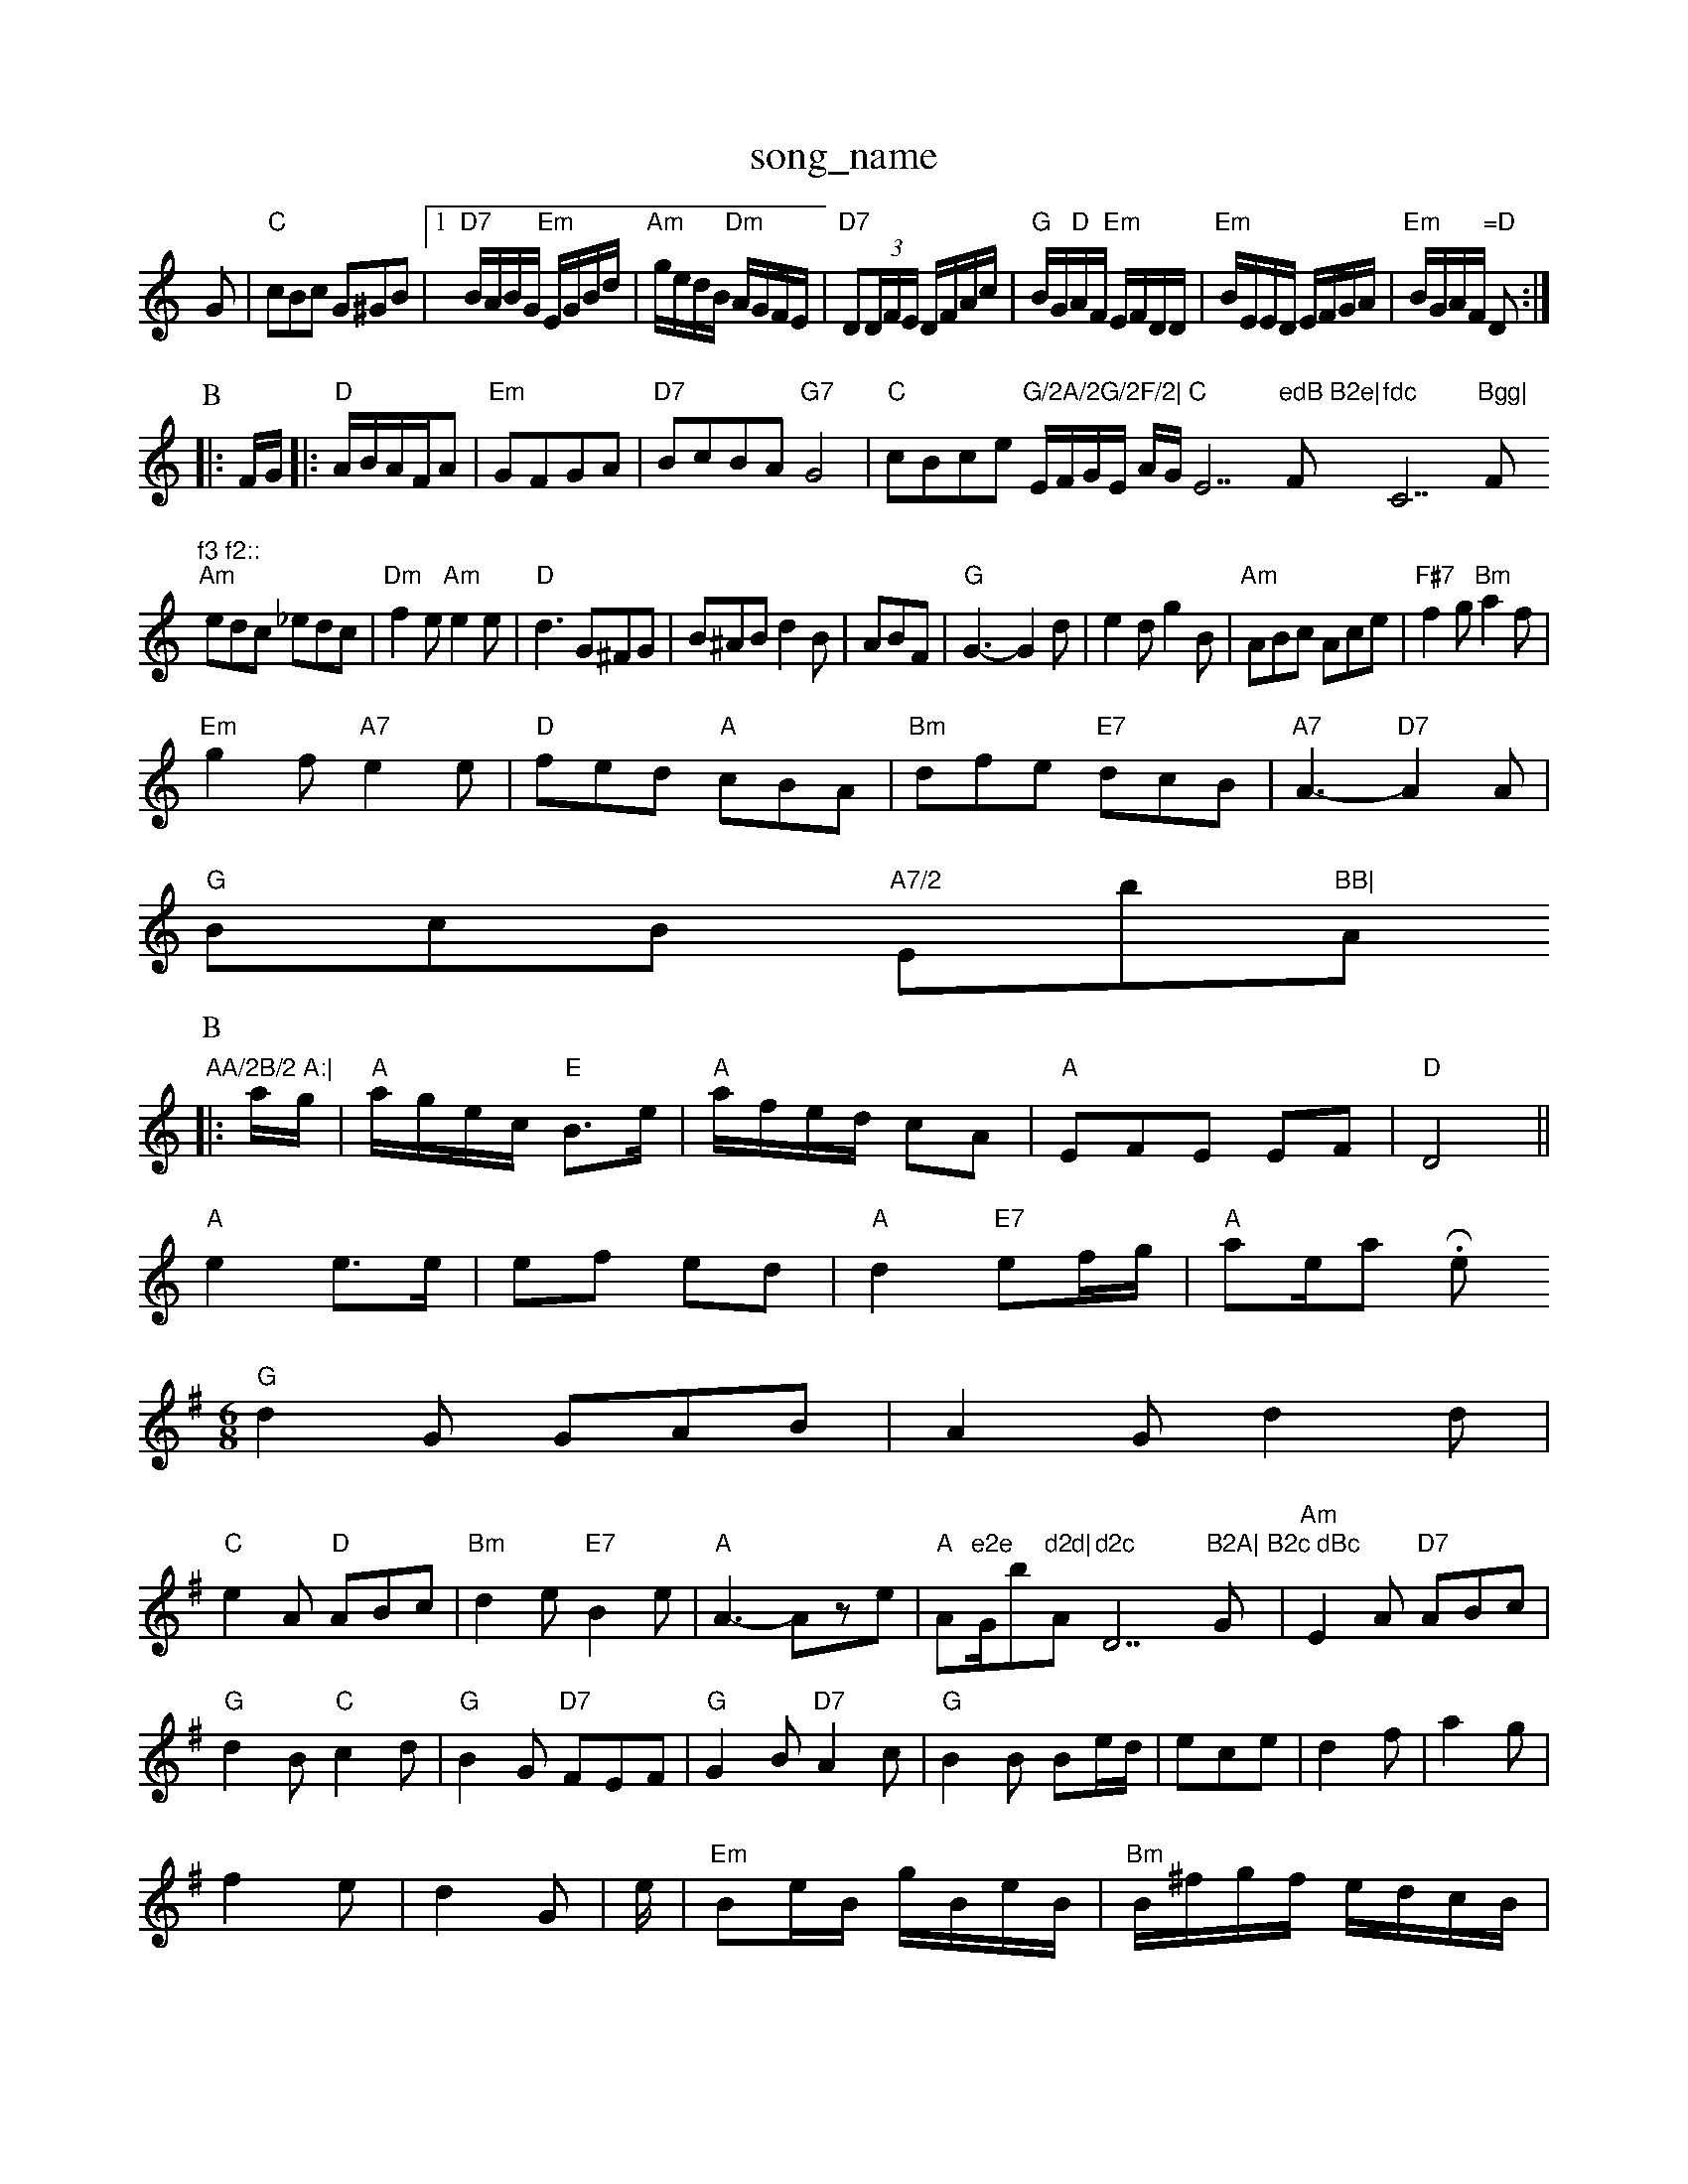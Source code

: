 X: 1
T:song_name
K:C
G|"C"cBc G^GB|[1"D7"B/2A/2B/2G/2 "Em"E/2G/2B/2d/2|"Am"g/2e/2d/2B/2 "Dm"A/2G/2F/2E/2|"D7"D(3D/2F/2E/2 D/2F/2A/2c/2|\
"G"B/2G/2"D"A/2F/2 "Em"E/2F/2D/2D/2|\
"Em"B/2E/2E/2D/2 E/2F/2G/2A/2|"Em"B/2G/2A/2F/2 "=D"D:|
P:B
|:F/2G/2|:"D"A/2B/2A/2F/2A|\
"Em"GFGA|"D7"BcBA "G7"G4|"C"cBce "G/2A/2G/2F/2|\
"C"E/2F/2G/2E/2 A/2G/2E7"edB B2e|"F"fdc "C7"Bgg|"F"f3 f2::
"Am"edc _edc|"Dm"f2e "Am"e2e|"D"d3 G^FG|B^AB d2B|ABF|"G"G3 -G2d|e2d g2B|"Am"ABc Ace|"F#7"f2g "Bm"a2f|
"Em"g2f "A7"e2e|"D"fed "A"cBA|"Bm"dfe "E7"dcB|"A7"A3 -"D7"A2A|
"G"BcB "A7/2 "Eb"BB|"A"AA/2B/2 A:|
P:B
|:a/2g/2|"A"a/2g/2e/2c/2 "E"B3/2e/2|"A"a/2f/2e/2d/2 cA|"A"EFE EF|"D"D4||
"A"e2 e3/2e/2|ef ed|"A"d2 "E7"ef/2g/2|"A"ae/2a.hil Rowe
M:6/8
K:G
"G"d2G GAB|A2G d2d|
"C"e2A "D"ABc|"Bm"d2e "E7"B2e|"A"A3 -Aze|"A"Am"e2e "G/b"d2d|"Am"d2c "D7"B2A|"G"B2c dBc\
|"Am"E2A "D7"ABc|
"G"d2B "C"c2d|"G"B2G "D7"FEF|"G"G2B "D7"A2c|"G"B2B Be/2d/2|ece|d2f|a2g|f2e|d2G|e/2|"Em"Be/2B/2 g/2B/2e/2B/2|"Bm"B/2^f/2g/2f/2 e/2d/2c/2B/2|"G7"A/2d/2B/2G/2 A/2G/2F/2G/2|\
"D"A/2c/2d/2c/2 "Em"B/2A/2G/2B/2|"D"A/2F/2F/2A/2 D/2A/2F/2A/2|\
"D"a/2f/2d/2B/2 AB/2c/2|
"G"d/2B/2c/2A/2 B/2G/2F/2G/2|"D"A/2F/2D/2F/2 A3/2A/2|"G"B/2d/2d/2B/2 "D"A/2F/2A/2F/2|"G"BB/2d/2 "D"F/2A/2A/2d/2|\
"A7"c/2A/2B/2c/2 "A7"d/2e/2f/2g/2:|
P:C
"D"f/2d/2e/2f/2 "G"g/2b/2e/2f/2|"Em"g/2e/2d/2B/2 "D7"A/2D/2F/2A/2|\
"Gm"dd "C/2e/2d/2c/2|"G7"B/2G/2A/2B/2 G:|
d|"D" f/2e/2f/2g/2|"D"a/2g/2f/2d/2 "A"G/2g/2e/2g/2 "A7"f/2d/2e/2c/2|"D"d2 df|\
"A"Ad/2f/2 e/2d/2c/2B/2A/2B/2|
"Em"EG B3/2B/2|"Am"cc cd/2c/2|"Em"B/2G/2A/2F/2 "D"D::
A|"D"d/2e/2d/2B/2 A/2B/2A/2G/2|"D"F/2A/2D/2F/2 A/2F/2A/2F/2|\
"D"D/2F/2A/2F/2 BA/2F/2|
"C"A/2B/2c/2d/2 e/2f/2g/2e/2|\
"D"d/2e "D7"dcBA|"G"G2B2 G2:|

X: 15
T:Cumidd|"D7"c/2g/2a/2g/2 ff|
"G"ec c/2d/2e/2f/2|g/2f/2e/2d/2 c/2A/2B/2c/2|"G"d2 B/2G/2B/2d/2|"C"g/2f/2e/2g/2 "G"d/2c/2d/2f/2|\
"A"e/2f/2e/2d/2 c/2d/2e/2c/2|"A7"Ag fg| [1"D"f/2e/2d/2c/2 d:|z|"D"a^ga "Bm"gfe|"Em"g2e e3::
"G"bab "D"a2g|"D"aba "A"a2f|"D/2c/2B/2A/2 "D"F2|"A"AA A/2B/2c/2d/2|\
"D"e/2f/2d/2B/2 "A"c/2e/2c/2A/2|
"Bm"BB/2B/2 Bd|"D"c/2c/2d/2e/2 f/2g/2a|"Bm"e/2f/2d "Em"ge|"D" g3/4f3/4 d3/4A/4e3/4d/4|"A"e3/4e/4 f3/4e/4|"D"f3/4e/4 d3/4c/4|"E"B3/4d/4 c3/4B/4|"A"A3/2e/2:|
|:"A"e2e/2e/2|"D"f2e|"D"fed|"E7"B2d|"A"c3/2d/2e|"D"f2f|"G"gBB|"D"A3/2B/2A|"C"G3/2E/2D|\
"Em"E3/2D/2B|"Bm"d2B|"C"c2c|
"C"e"D"f/2e/2d/2c/2 "G"Bg|"D"f/2e/2d/2B/2 A/2G/2F/2E/2|"A"E/2F/2E/2D/2 CE/2F/2|G/2F/2E/2D/2 CE/2F/2G/2A/2|"C"E/2G/2c/2B/2 "D7"A/2D/2F/2A/2\
|"G"G2 -G:|

X: 60
T:Chickensail 7"D Database
S:Kevin Briggs, via EF
Y:AB
M:6/8
K:C
P:A
G|"C"cBc GEG|"C"c2e g2e|"G"d2B BdB|"D"ABA AFA|"D"d|"D7"dd/2e/2 "G"d/2B/2A/2G/2|\
"Am"E/2F/2A/2B/2 "D7"A/2G/2F/2E/2|
"G"DG G/2^F/2G|"D"A/2G/2F/2A/2 D/2% Nottingham Music Database
S:Trad, arr Phil Rowe
M:6/8
K:G
"G"DGB "B7"AGF "Em"E3|:|||"Em"GF/2G/2 "A7"A/2B/2A/2G/2|"D"FD/2F/2F/2D/2 "G"G/2B/2A/2G/2|\
"D"F/2D/2F/2D/2 "G"G/2B/2A/2G/2|"D"F/2D/2F/2D/2 "G"G/2B/2A/2G/2|"D"F/2D/2F/2D/2 "Bm"E/2D/2G/2B/2|"A7"Af/2g/2 e/2c/2A|\
"D"d/2f/2d/2B/2 c/2B/2A/2G/2|"D"F/2D/2F/2A/2 d/2f/2e/2d/2|\
"A7"cB/2A/2 Bc|"D"d3:|
P:B
f/2g/2|"